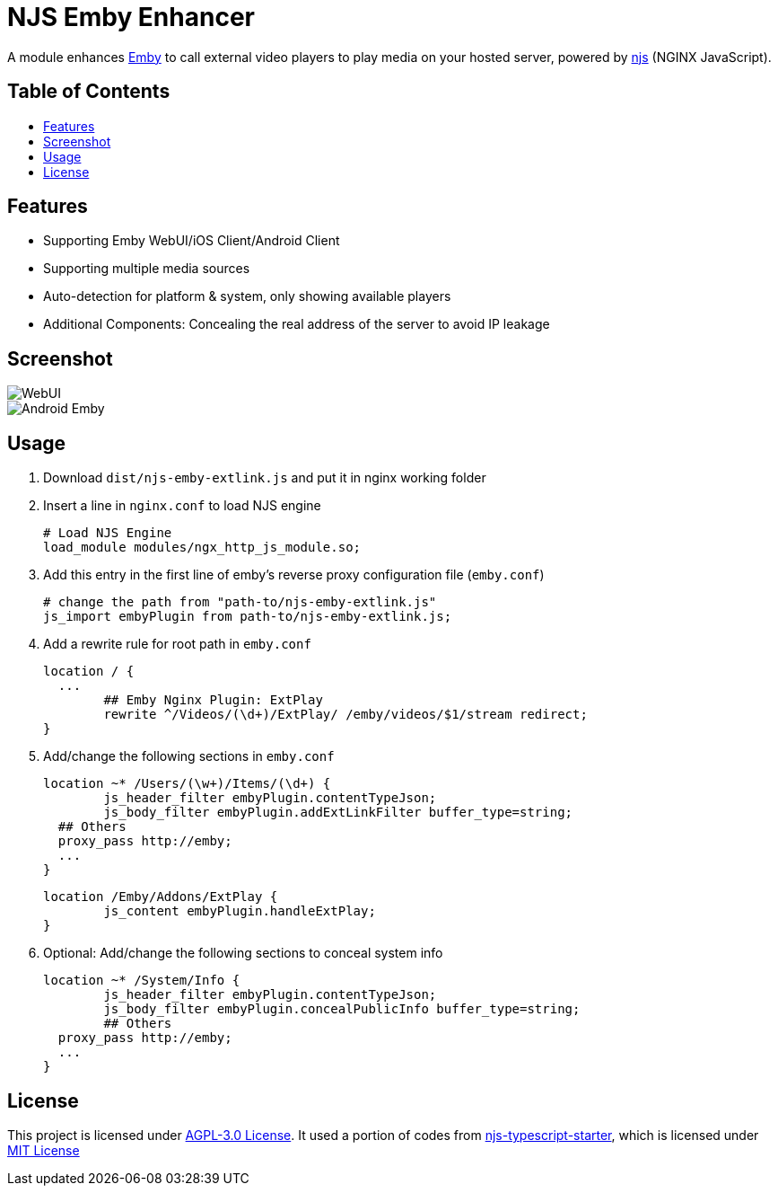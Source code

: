 = NJS Emby Enhancer
:toc: macro
:toc-title:
:gh-name: etnperlong/njs-emby-extlink
// non-breakable hyphen
:nb-: &#8209;
:imagesdir: screenshots

A module enhances https://emby.media/[Emby] to call external video players to play media on your hosted server, powered by https://github.com/nginx/njs[njs] (NGINX JavaScript).


[discrete]
== Table of Contents

toc::[]

== Features

* Supporting Emby WebUI/iOS Client/Android Client
* Supporting multiple media sources
* Auto-detection for platform & system, only showing available players
* Additional Components: Concealing the real address of the server to avoid IP leakage

== Screenshot

image::WebUI.png[caption="Web UI"]
image::Android_Emby.png[caption="Android Emby Client"]


== Usage

. Download `dist/njs-emby-extlink.js` and put it in nginx working folder
. Insert a line in `nginx.conf` to load NJS engine
+
[source]
# Load NJS Engine
load_module modules/ngx_http_js_module.so;

. Add this entry in the first line of emby's reverse proxy configuration file (`emby.conf`)
+
[source]
# change the path from "path-to/njs-emby-extlink.js"
js_import embyPlugin from path-to/njs-emby-extlink.js;

. Add a rewrite rule for root path in `emby.conf`
+
[source]
location / {
  ...
	## Emby Nginx Plugin: ExtPlay
	rewrite ^/Videos/(\d+)/ExtPlay/ /emby/videos/$1/stream redirect;
}

. Add/change the following sections in `emby.conf`
+
[source]
location ~* /Users/(\w+)/Items/(\d+) {
	js_header_filter embyPlugin.contentTypeJson;
	js_body_filter embyPlugin.addExtLinkFilter buffer_type=string;
  ## Others
  proxy_pass http://emby;
  ...
}
+
[source]
location /Emby/Addons/ExtPlay {
	js_content embyPlugin.handleExtPlay;
}

. Optional: Add/change the following sections to conceal system info
+
[source]
location ~* /System/Info {
	js_header_filter embyPlugin.contentTypeJson;
	js_body_filter embyPlugin.concealPublicInfo buffer_type=string;
	## Others
  proxy_pass http://emby;
  ...
}

== License

This project is licensed under https://www.gnu.org/licenses/agpl-3.0.en.html[AGPL-3.0 License].
It used a portion of codes from https://github.com/jirutka/njs-typescript-starter[njs-typescript-starter], which is licensed under http://opensource.org/licenses/MIT/[MIT License]